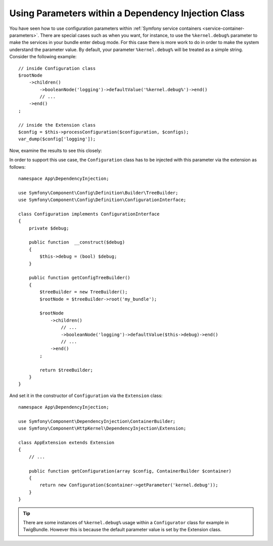 .. index::
    single: Using Parameters within a Dependency Injection Class

Using Parameters within a Dependency Injection Class
----------------------------------------------------

You have seen how to use configuration parameters within
:ref:`Symfony service containers <service-container-parameters>`.
There are special cases such as when you want, for instance, to use the
``%kernel.debug%`` parameter to make the services in your bundle enter
debug mode. For this case there is more work to do in order
to make the system understand the parameter value. By default,
your parameter ``%kernel.debug%`` will be treated as a
simple string. Consider the following example::

    // inside Configuration class
    $rootNode
        ->children()
            ->booleanNode('logging')->defaultValue('%kernel.debug%')->end()
            // ...
        ->end()
    ;

    // inside the Extension class
    $config = $this->processConfiguration($configuration, $configs);
    var_dump($config['logging']);

Now, examine the results to see this closely:

.. configuration-block::

    .. code-block:: yaml

        my_bundle:
            logging: true
            # true, as expected

        my_bundle:
            logging: '%kernel.debug%'
            # true/false (depends on 2nd argument of the Kernel class),
            # as expected, because %kernel.debug% inside configuration
            # gets evaluated before being passed to the extension

        my_bundle: ~
        # passes the string "%kernel.debug%".
        # Which is always considered as true.
        # The Configurator does not know anything about
        # "%kernel.debug%" being a parameter.

    .. code-block:: xml

        <?xml version="1.0" encoding="UTF-8" ?>
        <container xmlns="http://symfony.com/schema/dic/services"
            xmlns:my-bundle="http://example.org/schema/dic/my_bundle">

            <my-bundle:config logging="true" />
            <!-- true, as expected -->

            <my-bundle:config logging="%kernel.debug%" />
            <!-- true/false (depends on 2nd parameter of Kernel),
                 as expected, because %kernel.debug% inside configuration
                 gets evaluated before being passed to the extension -->

            <my-bundle:config />
            <!-- passes the string "%kernel.debug%".
                 Which is always considered as true.
                 The Configurator does not know anything about
                 "%kernel.debug%" being a parameter. -->
        </container>

    .. code-block:: php

        $container->loadFromExtension('my_bundle', [
                'logging' => true,
                // true, as expected
            )
        ];

        $container->loadFromExtension('my_bundle', [
                'logging' => "%kernel.debug%",
                // true/false (depends on 2nd parameter of Kernel),
                // as expected, because %kernel.debug% inside configuration
                // gets evaluated before being passed to the extension
            )
        ];

        $container->loadFromExtension('my_bundle');
        // passes the string "%kernel.debug%".
        // Which is always considered as true.
        // The Configurator does not know anything about
        // "%kernel.debug%" being a parameter.

In order to support this use case, the ``Configuration`` class has to
be injected with this parameter via the extension as follows::

    namespace App\DependencyInjection;

    use Symfony\Component\Config\Definition\Builder\TreeBuilder;
    use Symfony\Component\Config\Definition\ConfigurationInterface;

    class Configuration implements ConfigurationInterface
    {
        private $debug;

        public function  __construct($debug)
        {
            $this->debug = (bool) $debug;
        }

        public function getConfigTreeBuilder()
        {
            $treeBuilder = new TreeBuilder();
            $rootNode = $treeBuilder->root('my_bundle');

            $rootNode
                ->children()
                    // ...
                    ->booleanNode('logging')->defaultValue($this->debug)->end()
                    // ...
                ->end()
            ;

            return $treeBuilder;
        }
    }

And set it in the constructor of ``Configuration`` via the ``Extension`` class::

    namespace App\DependencyInjection;

    use Symfony\Component\DependencyInjection\ContainerBuilder;
    use Symfony\Component\HttpKernel\DependencyInjection\Extension;

    class AppExtension extends Extension
    {
        // ...

        public function getConfiguration(array $config, ContainerBuilder $container)
        {
            return new Configuration($container->getParameter('kernel.debug'));
        }
    }

.. tip::

    There are some instances of ``%kernel.debug%`` usage within a
    ``Configurator`` class for example in TwigBundle. However this is because
    the default parameter value is set by the Extension class.

.. ready: no
.. revision: f2e6e1acc75b3e461e95a8a6a6940cc2289225bd